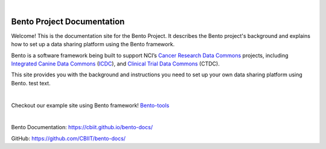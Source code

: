 
.. image:: source/assets/Bento-Header-Logo.png
   :width: 300px

|

===========================
Bento Project Documentation
===========================

Welcome! This is the documentation site for the Bento Project. It describes the Bento project's background and explains how to set up a data sharing platform using the Bento framework.

Bento is a software framework being built to support NCI’s `Cancer Research Data Commons <https://datascience.cancer.gov/data-commons>`_ projects, including `Integrated Canine Data Commons <https://datacommons.cancer.gov/repository/integrated-canine-data-commons>`_ (`ICDC <https://caninecommons.cancer.gov/#/>`_), and `Clinical Trial Data Commons <https://datacommons.cancer.gov/repository/clinical-trial-data-commons>`_ (CTDC).

This site provides you with the background and instructions you need to set up your own data sharing platform using Bento. test text.

|

.. image:: source/assets/bento_tools_demo_site_thumb.png
   :target: https://bento-tools\.org/#/
Checkout our example site using Bento framework! `Bento-tools <https://bento-tools.org/#/>`_

|

.. image:: source/assets/bento_project_documentation_thumb.png
   :target: https://cbiit\.github\.io/bento-docs/
Bento Documentation: `https://cbiit.github.io/bento-docs/ <https://cbiit.github.io/bento-docs/>`_

GitHub: `https://github.com/CBIIT/bento-docs/ <https://github.com/CBIIT/bento-docs/>`_

